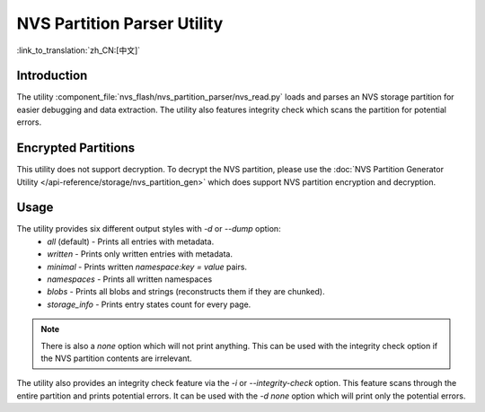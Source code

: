 NVS Partition Parser Utility
============================

:link_to_translation:`zh_CN:[中文]`

Introduction
------------

The utility :component_file:`nvs_flash/nvs_partition_parser/nvs_read.py` loads and parses an NVS storage partition for easier debugging and data extraction. The utility also features integrity check which scans the partition for potential errors.

Encrypted Partitions
--------------------

This utility does not support decryption. To decrypt the NVS partition, please use the :doc:`NVS Partition Generator Utility </api-reference/storage/nvs_partition_gen>` which does support NVS partition encryption and decryption.

Usage
-----

The utility provides six different output styles with `-d` or `--dump` option:
    - `all` (default) - Prints all entries with metadata.
    - `written` - Prints only written entries with metadata.
    - `minimal` - Prints written `namespace:key = value` pairs.
    - `namespaces` - Prints all written namespaces
    - `blobs` - Prints all blobs and strings (reconstructs them if they are chunked).
    - `storage_info` - Prints entry states count for every page.

.. note:: There is also a `none` option which will not print anything. This can be used with the integrity check option if the NVS partition contents are irrelevant.

The utility also provides an integrity check feature via the `-i` or `--integrity-check` option. This feature scans through the entire partition and prints potential errors. It can be used with the `-d none` option which will print only the potential errors.
